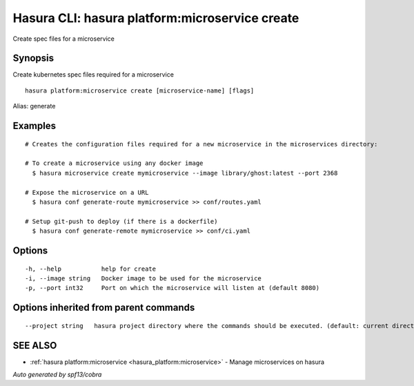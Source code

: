 .. _hasura_platform:microservice_create:

Hasura CLI: hasura platform:microservice create
-----------------------------------------------

Create spec files for a microservice

Synopsis
~~~~~~~~


Create kubernetes spec files required for a microservice

::

  hasura platform:microservice create [microservice-name] [flags]

Alias: generate

Examples
~~~~~~~~

::

    # Creates the configuration files required for a new microservice in the microservices directory:

    # To create a microservice using any docker image
      $ hasura microservice create mymicroservice --image library/ghost:latest --port 2368

    # Expose the microservice on a URL
      $ hasura conf generate-route mymicroservice >> conf/routes.yaml

    # Setup git-push to deploy (if there is a dockerfile)
      $ hasura conf generate-remote mymicroservice >> conf/ci.yaml


Options
~~~~~~~

::

  -h, --help           help for create
  -i, --image string   Docker image to be used for the microservice
  -p, --port int32     Port on which the microservice will listen at (default 8080)

Options inherited from parent commands
~~~~~~~~~~~~~~~~~~~~~~~~~~~~~~~~~~~~~~

::

      --project string   hasura project directory where the commands should be executed. (default: current directory)

SEE ALSO
~~~~~~~~

* :ref:`hasura platform:microservice <hasura_platform:microservice>` 	 - Manage microservices on hasura

*Auto generated by spf13/cobra*
